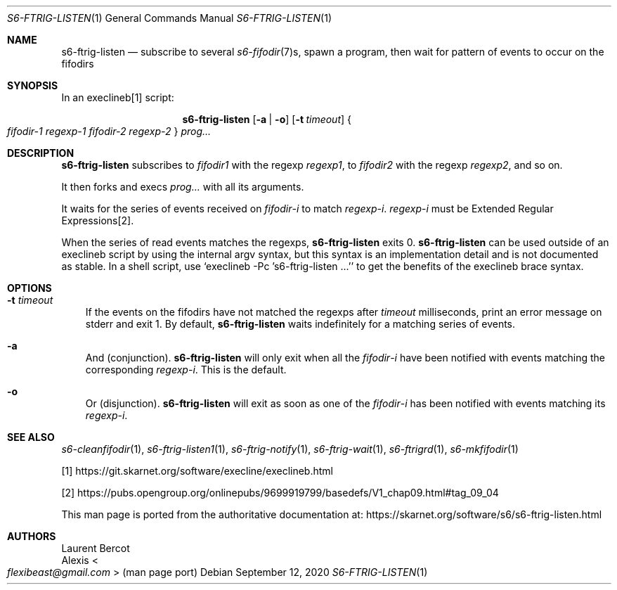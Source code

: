 .Dd September 12, 2020
.Dt S6-FTRIG-LISTEN 1
.Os
.Sh NAME
.Nm s6-ftrig-listen
.Nd subscribe to several
.Xr s6-fifodir 7 Ns s ,
spawn a program, then wait for pattern of events to occur on the
fifodirs
.Sh SYNOPSIS
In an execlineb[1] script:
.Pp
.Nm
.Op Fl a | o
.Op Fl t Ar timeout
.Bro
.Ar fifodir-1
.Ar regexp-1
.Ar fifodir-2
.Ar regexp-2
.Brc
.Ar prog...
.Sh DESCRIPTION
.Nm
subscribes to
.Ar fifodir1
with the regexp
.Ar regexp1 ,
to
.Ar fifodir2
with the regexp
.Ar regexp2 ,
and so on.
.Pp
It then forks and execs
.Ar prog...
with all its arguments.
.Pp
It waits for the series of events received on
.Ar fifodir Ns - Ns Em i
to match
.Ar regexp Ns - Ns Em i .
.Ar regexp Ns - Ns Em i
must be Extended Regular Expressions[2].
.Pp
When the series of read events matches the regexps,
.Nm
exits 0.
.Nm
can be used outside of an execlineb script by using the internal argv
syntax, but this syntax is an implementation detail and is not
documented as stable.
In a shell script, use
.Ql execlineb -Pc 's6-ftrig-listen ...'
to get the benefits of the execlineb brace syntax.
.Sh OPTIONS
.Bl -tag -width x
.It Fl t Ar timeout
If the events on the fifodirs have not matched the regexps after
.Ar timeout
milliseconds, print an error message on stderr and exit 1.
By default,
.Nm
waits indefinitely for a matching series of events.
.It Fl a
And (conjunction).
.Nm
will only exit when all the
.Ar fifodir Ns - Ns Em i
have been notified with events matching the corresponding
.Ar regexp Ns - Ns Em i .
This is the default.
.It Fl o
Or (disjunction).
.Nm
will exit as soon as one of the
.Ar fifodir Ns - Ns Em i
has been notified with events matching its
.Ar regexp Ns - Ns Em i .
.El
.Sh SEE ALSO
.Xr s6-cleanfifodir 1 ,
.Xr s6-ftrig-listen1 1 ,
.Xr s6-ftrig-notify 1 ,
.Xr s6-ftrig-wait 1 ,
.Xr s6-ftrigrd 1 ,
.Xr s6-mkfifodir 1
.Pp
[1]
.Lk https://git.skarnet.org/software/execline/execlineb.html
.Pp
[2]
.Lk https://pubs.opengroup.org/onlinepubs/9699919799/basedefs/V1_chap09.html#tag_09_04
.Pp
This man page is ported from the authoritative documentation at:
.Lk https://skarnet.org/software/s6/s6-ftrig-listen.html
.Sh AUTHORS
.An Laurent Bercot
.An Alexis Ao Mt flexibeast@gmail.com Ac (man page port)
